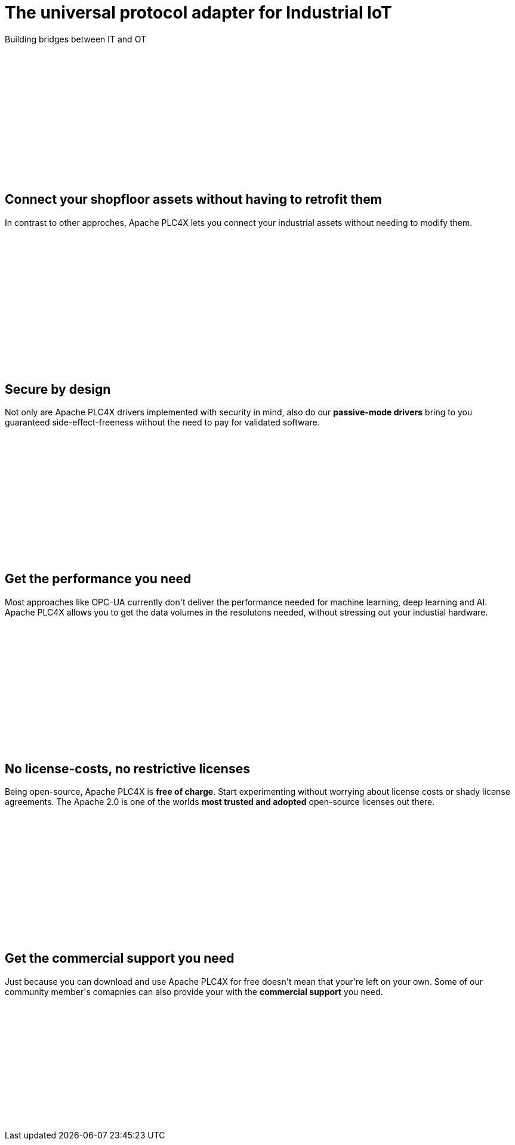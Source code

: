 //
//  Licensed to the Apache Software Foundation (ASF) under one or more
//  contributor license agreements.  See the NOTICE file distributed with
//  this work for additional information regarding copyright ownership.
//  The ASF licenses this file to You under the Apache License, Version 2.0
//  (the "License"); you may not use this file except in compliance with
//  the License.  You may obtain a copy of the License at
//
//      http://www.apache.org/licenses/LICENSE-2.0
//
//  Unless required by applicable law or agreed to in writing, software
//  distributed under the License is distributed on an "AS IS" BASIS,
//  WITHOUT WARRANTIES OR CONDITIONS OF ANY KIND, either express or implied.
//  See the License for the specific language governing permissions and
//  limitations under the License.
//
:imagesdir: images/
:icons: font

++++
    <header class="bg-light text-white align-middle" style="height: 300px;">
        <div class="container text-center pt-5">
            <h1>The universal protocol adapter for Industrial IoT</h1>
            <p class="lead">Building bridges between IT and OT</p>
        </div>
    </header>
    <section id="no-retrofit" class="align-middle" style="height: 300px;">
        <div class="container text-center pt-5">
            <div class="row">
                <div class="col-lg-8 mx-auto">
                    <h2>Connect your shopfloor assets without having to retrofit them</h2>
                    <p class="lead">In contrast to other approches, Apache PLC4X lets you connect your industrial assets without needing to modify them.</p>
                </div>
            </div>
        </div>
    </section>
    <section id="secure" class="bg-light align-middle" style="height: 300px;">
        <div class="container text-center pt-5">
            <div class="row">
                <div class="col-lg-8 mx-auto">
                    <h2>Secure by design</h2>
                    <p class="lead">Not only are Apache PLC4X drivers implemented with security in mind, also do our <b>passive-mode drivers</b> bring to you guaranteed side-effect-freeness without the need to pay for validated software.</p>
                </div>
            </div>
        </div>
    </section>
    <section id="performant" class="align-middle" style="height: 300px;">
        <div class="container text-center pt-5">
            <div class="row">
                <div class="col-lg-8 mx-auto">
                    <h2>Get the performance you need</h2>
                    <p class="lead">Most approaches like OPC-UA currently don't deliver the performance needed for machine learning, deep learning and AI. Apache PLC4X allows you to get the data volumes in the resolutons needed, without stressing out your industial hardware.</p>
                </div>
            </div>
        </div>
    </section>
    <section id="costs" class="bg-light align-middle" style="height: 300px;">
        <div class="container text-center pt-5">
            <div class="row">
                <div class="col-lg-8 mx-auto">
                    <h2>No license-costs, no restrictive licenses</h2>
                    <p class="lead">Being open-source, Apache PLC4X is <b>free of charge</b>. Start experimenting without worrying about license costs or shady license agreements. The Apache 2.0 is one of the worlds <b>most trusted and adopted</b> open-source licenses out there.</p>
                </div>
            </div>
        </div>
    </section>
    <section id="with-support" class="align-middle" style="height: 300px;">
        <div class="container text-center pt-5">
            <div class="row">
                <div class="col-lg-8 mx-auto">
                    <h2>Get the commercial support you need</h2>
                    <p class="lead">Just because you can download and use Apache PLC4X for free doesn't mean that your're left on your own. Some of our community member's comapnies can also provide your with the <b>commercial support</b> you need.</p>
                </div>
            </div>
        </div>
    </section>
++++
